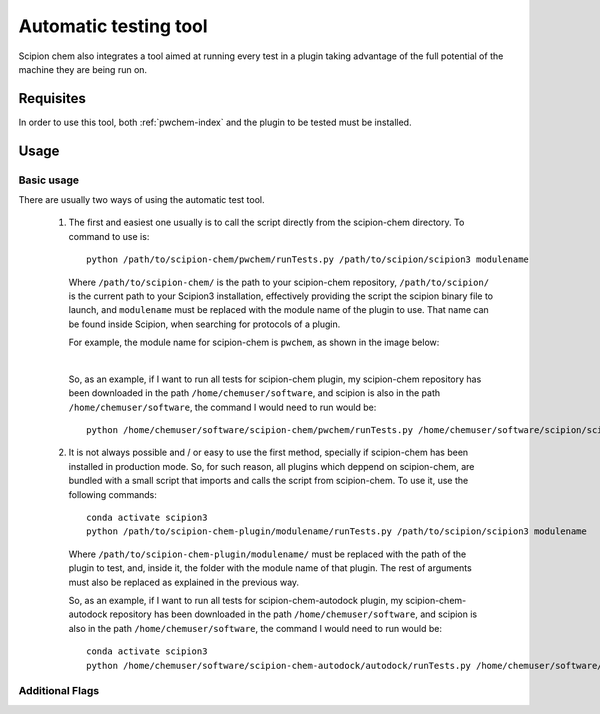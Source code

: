 Automatic testing tool
========================================
Scipion chem also integrates a tool aimed at running every test in a plugin taking advantage of the full potential of the 
machine they are being run on.

Requisites
------------------------------------------
In order to use this tool, both :ref:`pwchem-index` and the plugin to be tested must be installed.

Usage
------------------------------------------
Basic usage
~~~~~~~~~~~~~~~~~~~~~~~~~~~~~~~~~~~~~~~~~~
There are usually two ways of using the automatic test tool.

 1. The first and easiest one usually is to call the script directly from the scipion-chem directory.
    To command to use is:

    .. parsed-literal::

        python /path/to/scipion-chem/pwchem/runTests.py /path/to/scipion/scipion3 modulename
    
    Where ``/path/to/scipion-chem/`` is the path to your scipion-chem repository, ``/path/to/scipion/`` is the current path to your Scipion3 installation, 
    effectively providing the script the scipion binary file to launch, and ``modulename`` must be replaced with the module name of the 
    plugin to use. That name can be found inside Scipion, when searching for protocols of a plugin.

    For example, the module name for scipion-chem is ``pwchem``, as shown in the image below:

    .. image:: ../../../_static/images/tools/automatic-tests/pwchem_modulename.png
        :alt: Pwchem module name
        :height: 400
        :align: center

    |

    So, as an example, if I want to run all tests for scipion-chem plugin, my scipion-chem repository has been downloaded in the path 
    ``/home/chemuser/software``, and scipion is also in the path ``/home/chemuser/software``, the command I would need to run would be:

    .. parsed-literal::

        python /home/chemuser/software/scipion-chem/pwchem/runTests.py /home/chemuser/software/scipion/scipion3 pwchem

 2. It is not always possible and / or easy to use the first method, specially if scipion-chem has been installed in production mode.
    So, for such reason, all plugins which deppend on scipion-chem, are bundled with a small script that imports and calls the script from scipion-chem.
    To use it, use the following commands:

    .. parsed-literal::

        conda activate scipion3
        python /path/to/scipion-chem-plugin/modulename/runTests.py /path/to/scipion/scipion3 modulename

    Where ``/path/to/scipion-chem-plugin/modulename/`` must be replaced with the path of the plugin to test, and, inside it, the folder with the module name 
    of that plugin. The rest of arguments must also be replaced as explained in the previous way.

    .. warning:
        For the second way to work, it is necessary to activate ``scipion3`` conda enviroment first as shown in the command above.

    So, as an example, if I want to run all tests for scipion-chem-autodock plugin, my scipion-chem-autodock repository has been downloaded in 
    the path ``/home/chemuser/software``, and scipion is also in the path ``/home/chemuser/software``, the command I would need to run would be:

    .. parsed-literal::

        conda activate scipion3
        python /home/chemuser/software/scipion-chem-autodock/autodock/runTests.py /home/chemuser/software/scipion/scipion3 autodock
    
    .. note:
        Take into account that, from every plugin, you can access the automatic test tool entirely, which means that you can also run tests for plugins 
        other than the one you are calling it from.

        For example:

        .. parsed-literal::

            conda activate scipion3
            python /home/chemuser/software/scipion-chem-autodock/autodock/runTests.py /home/chemuser/software/scipion/scipion3 rosetta

        This command would run all tests for ``scipion-chem-rosetta`` plugin.

Additional Flags
~~~~~~~~~~~~~~~~~~~~~~~~~~~~~~~~~~~~~~~~~~
